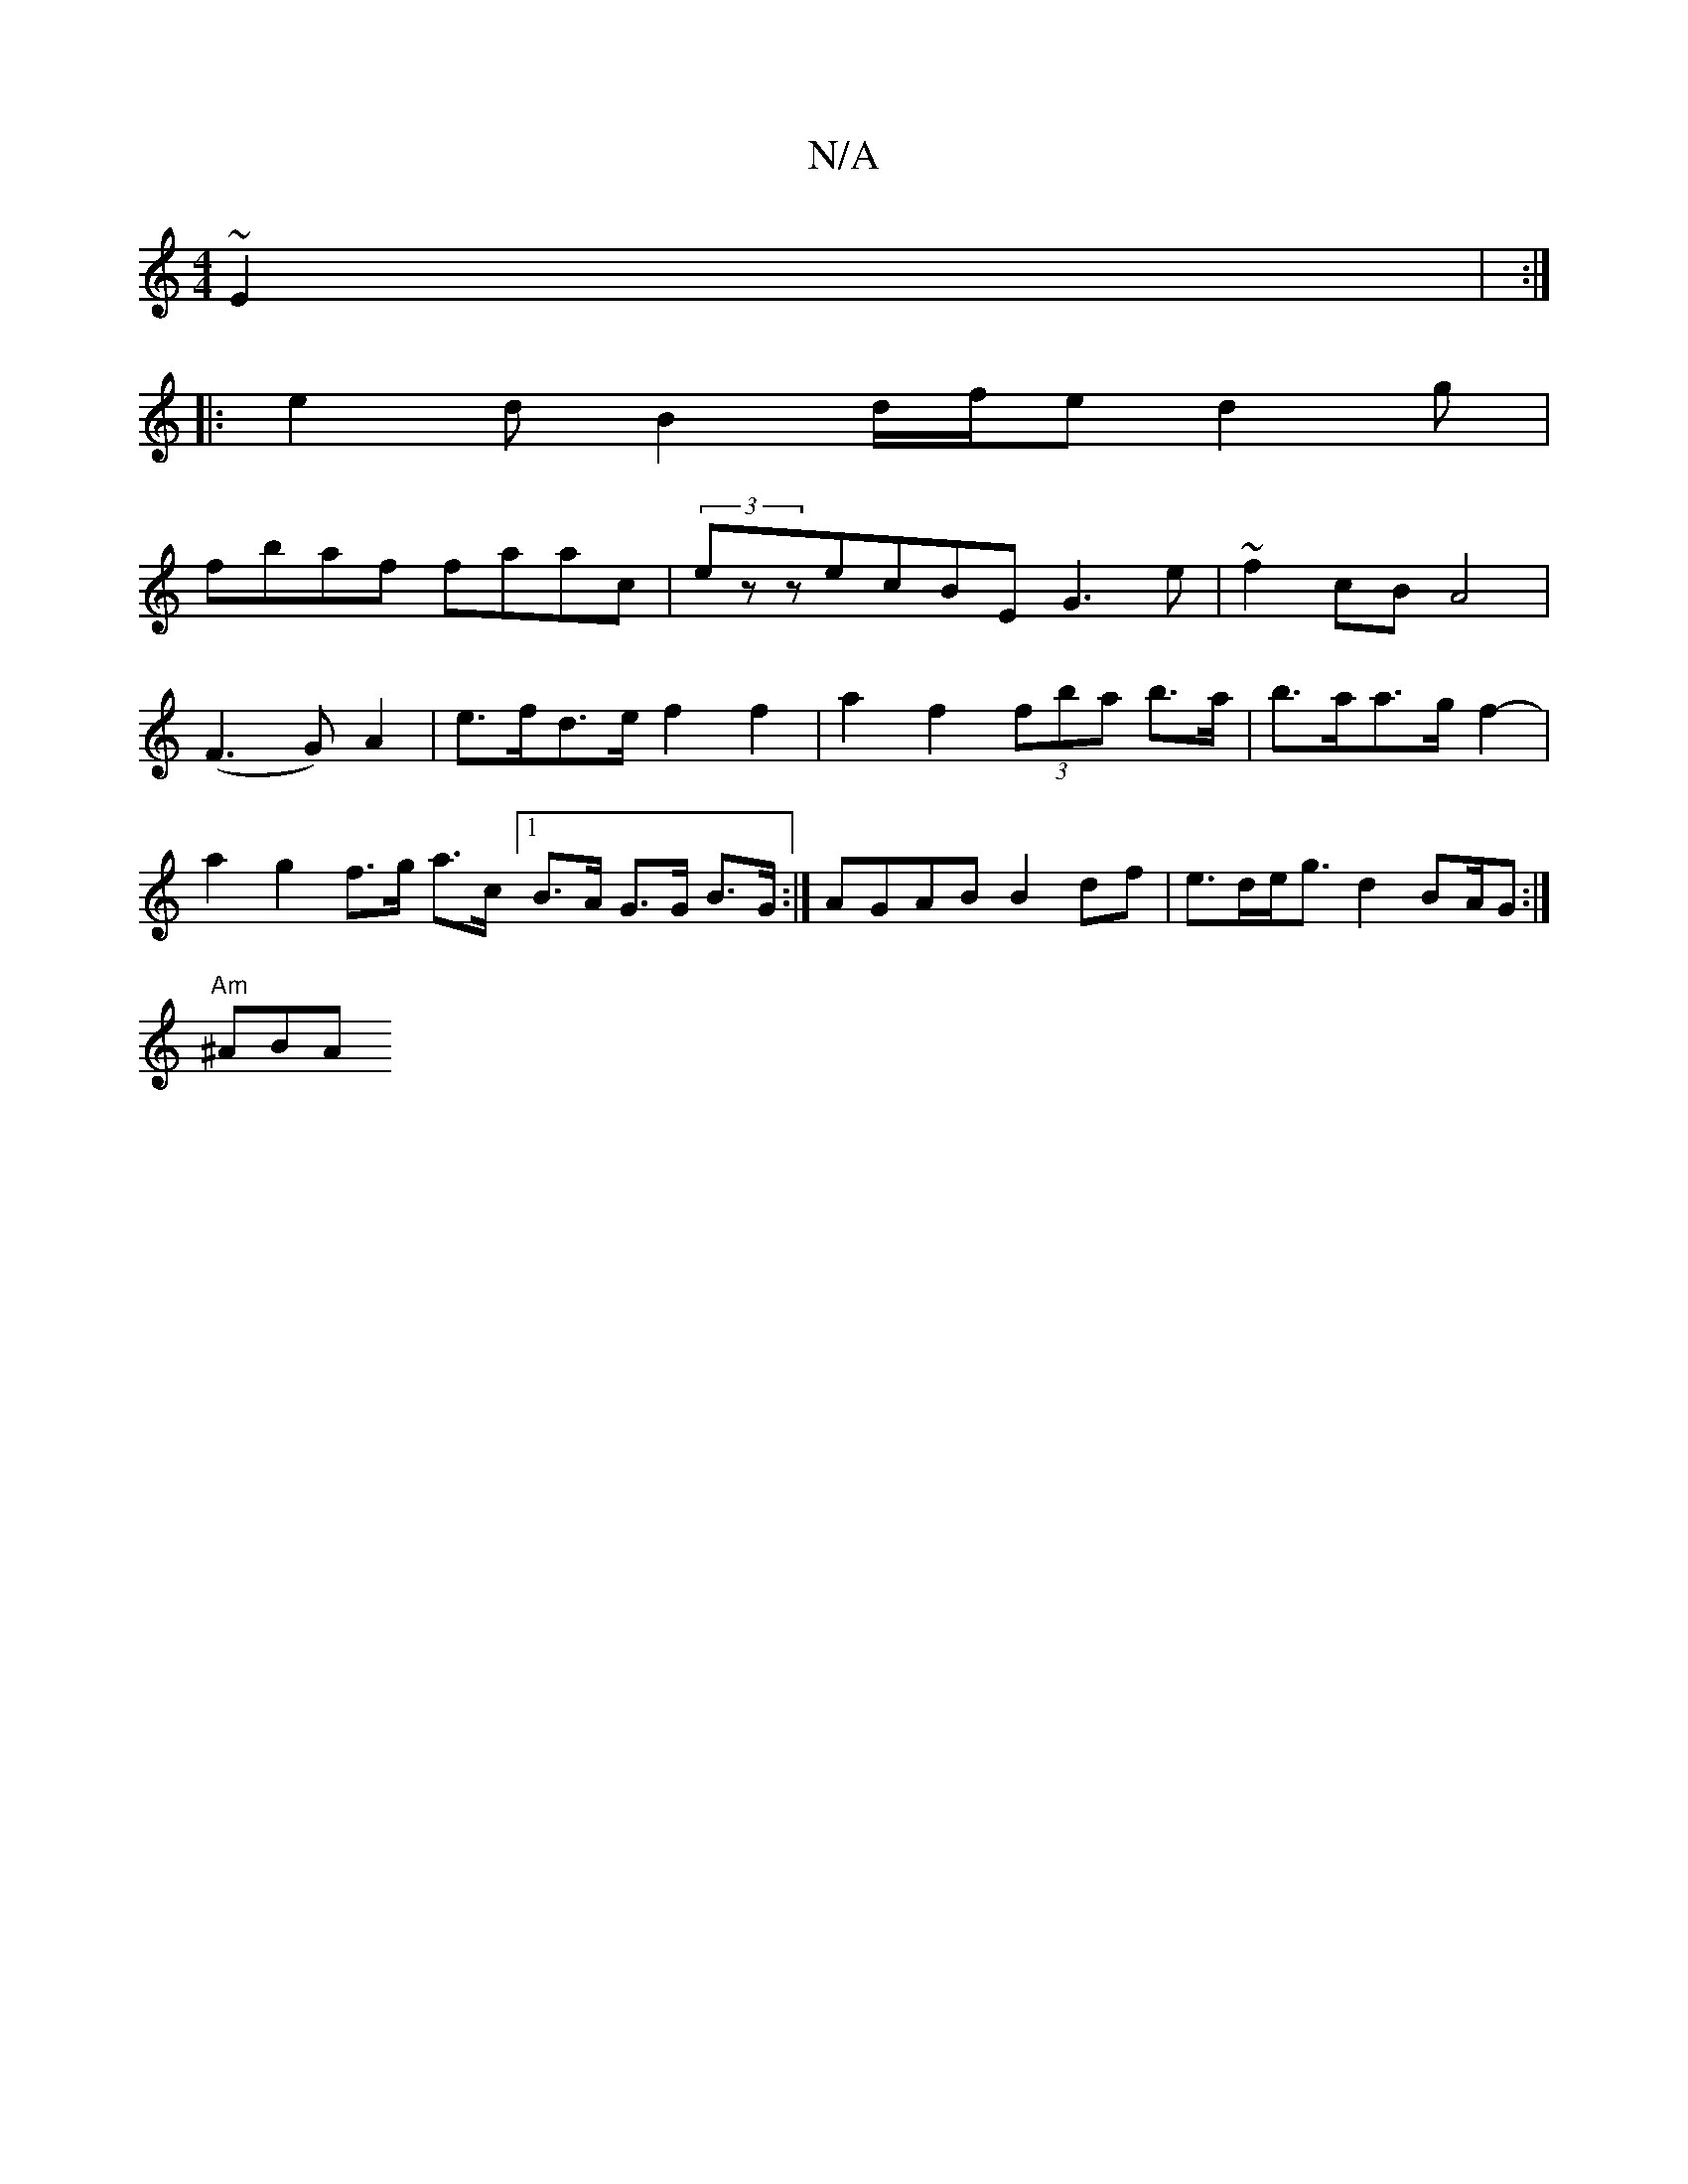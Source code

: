 X:1
T:N/A
M:4/4
R:N/A
K:Cmajor
~E2 | :|
|:e2d B2d/2f/2e d2g|
fbaf faac | (3ezzecBE G3e | ~f2cB A4 | 
(F3 G) A2 | e>fd>e f2 f2 | a2 f2 (3fba b>a | b>aa>g f2- | a2 g2 f>g a>c [1 B>A G>G B>G :| AGAB B2 df | e>de<g d2 BA/G :|
"Am"^ABA 